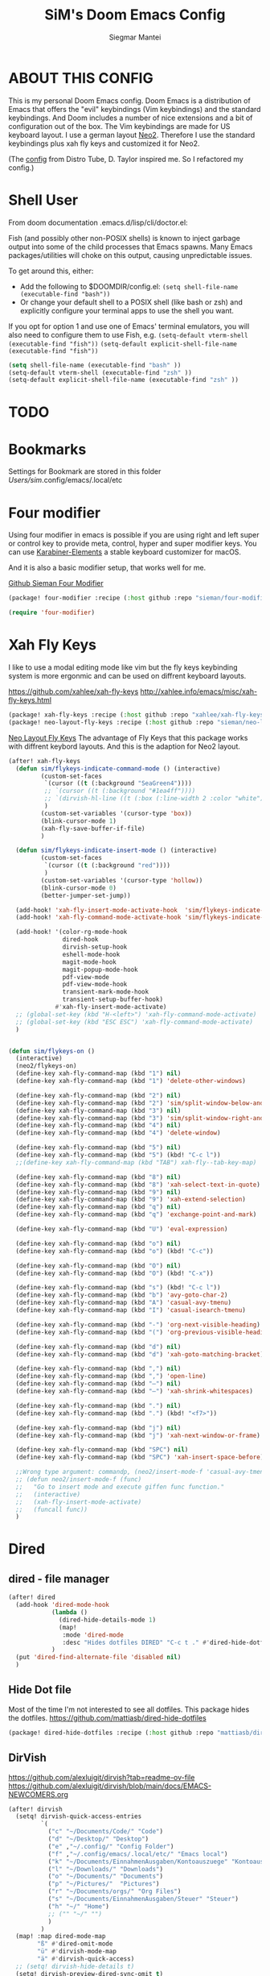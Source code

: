 #+TITLE: SiM's Doom Emacs Config
#+AUTHOR: Siegmar Mantei
#+DESCRIPTION: SiM's personal Doom Emacs config.
#+STARTUP: showeverything

* ABOUT THIS CONFIG
This is my personal Doom Emacs config. Doom Emacs is a distribution of Emacs that offers the "evil" keybindings (Vim keybindings) and the standard keybindings. And Doom includes a number of nice extensions and a bit of configuration out of the box. The Vim keybindings are made for US keyboard layout. I use a german layout [[https://neo-layout.org/][Neo2]]. Therefore I use the standard keybindings plus xah fly keys and customized it for Neo2.

(The [[https://gitlab.com/dwt1/dotfiles/-/tree/master/.config/doom][config]] from Distro Tube, D. Taylor inspired me. So I refactored my config.)

* Shell User
From doom documentation .emacs.d/lisp/cli/doctor.el:

Fish (and possibly other non-POSIX shells) is known to inject garbage
output into some of the child processes that Emacs spawns. Many Emacs
packages/utilities will choke on this output, causing unpredictable issues.

To get around this, either:
- Add the following to $DOOMDIR/config.el:
  =(setq shell-file-name (executable-find "bash"))=
- Or change your default shell to a POSIX shell (like bash or zsh)
  and explicitly configure your terminal apps to use the shell you
  want.

If you opt for option 1 and use one of Emacs' terminal emulators, you
will also need to configure them to use Fish, e.g.
=(setq-default vterm-shell (executable-find "fish"))=
=(setq-default explicit-shell-file-name (executable-find "fish"))=
#+begin_src emacs-lisp
(setq shell-file-name (executable-find "bash" ))
(setq-default vterm-shell (executable-find "zsh" ))
(setq-default explicit-shell-file-name (executable-find "zsh" ))
#+end_src
* TODO
* Bookmarks
Settings for Bookmark are stored in this folder
/Users/sim/.config/emacs/.local/etc


#+begin_comment
(use-package eshell-bookmark
  :ensure t
  :after eshell
  :hook (eshell-mode . eshell-bookmark-setup))
#+end_comment


* Four modifier
Using four modifier in emacs is possible if you are using right and left super  or control key to provide meta, control, hyper and super modifier keys. You can use [[https://karabiner-elements.pqrs.org/][Karabiner-Elements]] a stable keyboard customizer for macOS.

And it is also a basic modifier setup, that works well for me.

[[https://github.com/sieman/four-modifier][Github Sieman Four Modifier]]
#+begin_src emacs-lisp :tangle "packages.el"
(package! four-modifier :recipe (:host github :repo "sieman/four-modifier"))
#+end_src

#+begin_src emacs-lisp
(require 'four-modifier)
#+end_src

* Xah Fly Keys
I like to use a modal editing mode like vim but the fly keys keybinding system is more ergonmic and can be used on diffrent keyboard layouts.

https://github.com/xahlee/xah-fly-keys
http://xahlee.info/emacs/misc/xah-fly-keys.html

#+begin_src emacs-lisp :tangle "packages.el"
(package! xah-fly-keys :recipe (:host github :repo "xahlee/xah-fly-keys"))
(package! neo-layout-fly-keys :recipe (:host github :repo "sieman/neo-layout-fly-keys"))
#+end_src


[[https://github.com/sieman/neo-layout-fly-keys][Neo Layout Fly Keys]]
The advantage of Fly Keys that this package works with diffrent keybord layouts. And this is the adaption for Neo2 layout.

#+begin_src emacs-lisp
(after! xah-fly-keys
  (defun sim/flykeys-indicate-command-mode () (interactive)
         (custom-set-faces
          `(cursor ((t (:background "SeaGreen4"))))
          ;; `(cursor ((t (:background "#1ea4ff"))))
          ;; `(dirvish-hl-line ((t (:box (:line-width 2 :color "white")))))
          )
         (custom-set-variables '(cursor-type 'box))
         (blink-cursor-mode 1)
         (xah-fly-save-buffer-if-file)
         )

  (defun sim/flykeys-indicate-insert-mode () (interactive)
         (custom-set-faces
          `(cursor ((t (:background "red"))))
          )
         (custom-set-variables '(cursor-type 'hollow))
         (blink-cursor-mode 0)
         (better-jumper-set-jump))

  (add-hook! 'xah-fly-insert-mode-activate-hook  'sim/flykeys-indicate-insert-mode)
  (add-hook! 'xah-fly-command-mode-activate-hook 'sim/flykeys-indicate-command-mode)

  (add-hook! '(color-rg-mode-hook
               dired-hook
               dirvish-setup-hook
               eshell-mode-hook
               magit-mode-hook
               magit-popup-mode-hook
               pdf-view-mode
               pdf-view-mode-hook
               transient-mark-mode-hook
               transient-setup-buffer-hook)
             #'xah-fly-insert-mode-activate)
  ;; (global-set-key (kbd "H-<left>") 'xah-fly-command-mode-activate)
  ;; (global-set-key (kbd "ESC ESC") 'xah-fly-command-mode-activate)
  )


(defun sim/flykeys-on ()
  (interactive)
  (neo2/flykeys-on)
  (define-key xah-fly-command-map (kbd "1") nil)
  (define-key xah-fly-command-map (kbd "1") 'delete-other-windows)

  (define-key xah-fly-command-map (kbd "2") nil)
  (define-key xah-fly-command-map (kbd "2") 'sim/split-window-below-and-move-there-dammit)
  (define-key xah-fly-command-map (kbd "3") nil)
  (define-key xah-fly-command-map (kbd "3") 'sim/split-window-right-and-move-there-dammit)
  (define-key xah-fly-command-map (kbd "4") nil)
  (define-key xah-fly-command-map (kbd "4") 'delete-window)

  (define-key xah-fly-command-map (kbd "5") nil)
  (define-key xah-fly-command-map (kbd "5") (kbd! "C-c l"))
  ;;(define-key xah-fly-command-map (kbd "TAB") xah-fly--tab-key-map)

  (define-key xah-fly-command-map (kbd "8") nil)
  (define-key xah-fly-command-map (kbd "8") 'xah-select-text-in-quote)
  (define-key xah-fly-command-map (kbd "9") nil)
  (define-key xah-fly-command-map (kbd "9") 'xah-extend-selection)
  (define-key xah-fly-command-map (kbd "q") nil)
  (define-key xah-fly-command-map (kbd "q") 'exchange-point-and-mark)

  (define-key xah-fly-command-map (kbd "U") 'eval-expression)

  (define-key xah-fly-command-map (kbd "o") nil)
  (define-key xah-fly-command-map (kbd "o") (kbd! "C-c"))

  (define-key xah-fly-command-map (kbd "O") nil)
  (define-key xah-fly-command-map (kbd "O") (kbd! "C-x"))

  (define-key xah-fly-command-map (kbd "s") (kbd! "C-c l"))
  (define-key xah-fly-command-map (kbd "b") 'avy-goto-char-2)
  (define-key xah-fly-command-map (kbd "A") 'casual-avy-tmenu)
  (define-key xah-fly-command-map (kbd "I") 'casual-isearch-tmenu)

  (define-key xah-fly-command-map (kbd "-") 'org-next-visible-heading)
  (define-key xah-fly-command-map (kbd "(") 'org-previous-visible-heading)

  (define-key xah-fly-command-map (kbd "d") nil)
  (define-key xah-fly-command-map (kbd "d") 'xah-goto-matching-bracket)

  (define-key xah-fly-command-map (kbd ",") nil)
  (define-key xah-fly-command-map (kbd ",") 'open-line)
  (define-key xah-fly-command-map (kbd "–") nil)
  (define-key xah-fly-command-map (kbd "–") 'xah-shrink-whitespaces)

  (define-key xah-fly-command-map (kbd ".") nil)
  (define-key xah-fly-command-map (kbd ".") (kbd! "<f7>"))

  (define-key xah-fly-command-map (kbd "j") nil)
  (define-key xah-fly-command-map (kbd "j") 'xah-next-window-or-frame)

  (define-key xah-fly-command-map (kbd "SPC") nil)
  (define-key xah-fly-command-map (kbd "SPC") 'xah-insert-space-before)

  ;;Wrong type argument: commandp, (neo2/insert-mode-f 'casual-avy-tmenu)
  ;; (defun neo2/insert-mode-f (func)
  ;;   "Go to insert mode and execute giffen func function."
  ;;   (interactive)
  ;;   (xah-fly-insert-mode-activate)
  ;;   (funcall func))
  )
#+End_src


* Dired
** dired - file manager
#+begin_src emacs-lisp
(after! dired
  (add-hook 'dired-mode-hook
            (lambda ()
              (dired-hide-details-mode 1)
              (map!
               :mode 'dired-mode
               :desc "Hides dotfiles DIRED" "C-c t ." #'dired-hide-dotfiles-mode))
            )
  (put 'dired-find-alternate-file 'disabled nil)
  )
#+end_src

** Hide Dot file
Most of the time I'm not interested to see all dotfiles. This package hides the dotfiles.
https://github.com/mattiasb/dired-hide-dotfiles
#+begin_src emacs-lisp :tangle "packages.el"
(package! dired-hide-dotfiles :recipe (:host github :repo "mattiasb/dired-hide-dotfiles"))
#+end_src
** DirVish
https://github.com/alexluigit/dirvish?tab=readme-ov-file
https://github.com/alexluigit/dirvish/blob/main/docs/EMACS-NEWCOMERS.org

#+begin_src emacs-lisp
(after! dirvish
  (setq! dirvish-quick-access-entries
         `(
           ("c" "~/Documents/Code/" "Code")
           ("d" "~/Desktop/" "Desktop")
           ("e" ,"~/.config/" "Config Folder")
           ("f" ,"~/.config/emacs/.local/etc/" "Emacs local")
           ("k" "~/Documents/EinnahmenAusgaben/Kontoauszuege" "Kontoauszuege")
           ("l" "~/Downloads/" "Downloads")
           ("o" "~/Documents/" "Documents")
           ("p" "~/Pictures/"  "Pictures")
           ("r" "~/Documents/orgs/" "Org Files")
           ("s" "~/Documents/EinnahmenAusgaben/Steuer" "Steuer")
           ("h" "~/" "Home")
           ;; ("" "~/" "")
           )
         )
  (map! :map dired-mode-map
        "ß" #'dired-omit-mode
        "ü" #'dirvish-mode-map
        "ä" #'dirvish-quick-access)
  ;; (setq! dirvish-hide-details t)
  (setq! dirvish-preview-dired-sync-omit t)
  )
#+end_src


* Elisp Bug Hunter :language:
I think that is useful to find bugs in elisp. I have to expore that package!

https://github.com/Malabarba/elisp-bug-hunter
#+begin_src emacs-lisp :tangle "packages.el"
(package! elisp-bug-hunter :recipe (:host github :repo "Malabarba/elisp-bug-hunter"))
#+end_src

* Theme :appearance:
[[https://github.com/doomemacs/themes][Doom Emacs' Theme Pack]]
Solarized improved version is oksolar :-)
#+begin_src emacs-lisp
;; load this theme at startup
;; (setq doom-theme 'doom-one)
;; (setq doom-theme 'doom-oksolar-dark)
(setq doom-theme 'doom-oksolar-light)
;; All themes are safe to load
(setq custom-safe-themes t)
#+end_src

* TODO I like to check the [[https://github.com/ronisbr/doom-nano-modeline][nano]] port for doom.

* Appearance Cursor Parentheses Region :appearance:
#+begin_src emacs-lisp
(custom-set-faces
 '(show-paren-match ((t (:background "black" :foreground "yellow" :inverse-video t :weight bold))))
 '(region ((t (:foreground "#f1c40f" :background "#2c3e50" :inverse-video t))))
 `(cursor ((t (:foreground "white" :background "red")))))

(custom-set-variables '(cursor-type 'box))
#+end_src
* Dashboard and Splash Image :appearance:
#+begin_src emacs-lisp
;; Splash image
(setq fancy-splash-image (concat doom-private-dir "thenwhyworry.png")
      +doom-dashboard-banner-padding '(0 . 1))
;; Hide the menu for as minimalistic a startup screen as possible.
(remove-hook '+doom-dashboard-functions #'doom-dashboard-widget-shortmenu)
#+end_src
* Projectile

Your $HOME is recognized as a project root! Emacs will assume $HOME is the root of any project living under $HOME. If this
isn't desired, you will need to remove ".git" from `projectile-project-root-files-bottom-up' (a variable)

#+begin_src emacs-lisp
(after! projectile
  (setq projectile-project-root-files-bottom-up (remove ".git" projectile-project-root-files-bottom-up)))
#+end_src

* Fly Check
#+begin_src emacs-lisp
(add-hook! 'doom-load-theme-hook
           ;; A more visible window border
           ;; (set-face-attribute 'vertical-border nil :foreground (doom-color 'highlight))
           ;; Flycheck errors use the color of functions
           (after! flycheck
             (set-face-attribute 'flycheck-error nil
                                 :underline `(:color ,(doom-color 'functions)
                                              :style wave))))
#+end_src

* Clock and Line Number
#+begin_src emacs-lisp
(setq display-line-numbers-type nil)
(setq display-time-24hr-format t)
#+end_src

* Which Key Mode
#+begin_src emacs-lisp
(after! which-key
  (setq which-key-side-window-max-width 0.44
        which-key-max-display-columns 2
        which-key-side-window-max-height 0.26
        which-key-max-description-length 90)
  (which-key-setup-side-window-right-bottom))
#+end_src
* Modeline and Taps

I like the clearness of that [[https://github.com/rougier/nano-emacs][Rougier Nano-Emacs]] and the [[https://github.com/ronisbr/doom-nano-themes][Ronisbr Doom - Nano - Theme]] version. But at the moment Ronisbr implementation support only evil user.

My workaround is to use [[https://github.com/ema2159/centaur-tabs][Taps]] and hide the modeline. Hear comes some keybindings that helps


#+begin_src emacs-lisp
(map!
 :desc "Modeline toggle view" "C-c t m" #'global-hide-mode-line-mode
 :desc "Print working Directory pwd" "C-c f i" #'pwd
 )
#+end_src

* Fonts

Fraktur Schriftart
http://www.ligafaktur.de/LOV.Novellenschrift.ttf


Iosevka
#+begin_src emacs-lisp :tangle no
(setq doom-font (font-spec :family "Iosevka SS04" :style "Thin" :size 13)
      doom-variable-pitch-font (font-spec :family "LOV.Novellenschrift" :size 20))
#+end_src

Which fonts can emacs display on your machine? -> =(print (font-family-list))=

#+begin_src sh :tangle no
brew tap homebrew/cask-fonts && brew install --cask font-jetbrains-mono-nerd-font
brew tap homebrew/cask-fonts && brew install --cask font-open-dyslexic-nerd-font
#+end_src

#+begin_src emacs-lisp
(setq doom-font (font-spec :family "JetBrainsMono Nerd Font" :size 12 :weight 'medium)
      doom-variable-pitch-font (font-spec :family "OpenDyslexic" :size 13)
      )

(after! doom-themes
  (setq doom-themes-enable-bold t
        doom-themes-enable-italic t))

(custom-set-faces!
  '(font-lock-comment-face :slant italic)
  '(font-lock-keyword-face :slant italic))
#+end_src

* Calendar
#+begin_src emacs-lisp
(load! "sim-calendar")
(require 'sim-calendar)
(set-language-environment "German")
(set-locale-environment "de_DE.UTF-8")
#+end_src
* Rechtschreibprüfung :spell:checking:

npm install dictionary-en-gb

#+begin_src emacs-lisp
(setq ispell-dictionary "de_DE")
(setq ispell-hunspell-dict-paths-alist
      '(
        ("de_DE" (file-name-concat doom-user-dir "spelling/de_DE.aff"))
        ("en_GB" (file-name-concat doom-user-dir "spelling/en_GB.aff"))
        ))
(after! flyspell-mode
  (flyspell-mode 0))
;; (setq company-global-modes '(not text-mode org-mode))
#+end_src
* TODO ELLAMA
[[https://github.com/s-kostyaev/ellama][Ellama]] is a tool for interacting with large language models from Emacs.  You need to have ‘ollama’ installed on your computer to use ‘ellama’ in Emacs.  You need to pull in any LLMs that you want to have available for use.  For example, if you want to be able to use Llama 3.1, then you need to run ‘ollama pull llama3.1’.


https://gitlab.com/dwt1/dotfiles/-/blob/master/.config/emacs/config.org?ref_type=heads#ellama

#+begin_src emacs-lisp :tangle "packages.el"
(package! ollama :recipe (:host github :repo "niklasbuehler/ollama.el"))
#+end_src


* TODO AI Auto Compleation
[[https://github.com/TommyX12/company-tabnine][Emacs Plugin]] https://github.com/shuxiao9058/tabnine/
TabNine is the all-language autocompleter. It uses machine learning to provide responsive, reliable, and relevant suggestions.

* Multiple Cursors
#+begin_src emacs-lisp
(after! mc-mark-more
 ;; (setq! mc/list-file (file-name-concat doom-user-dir "mc-lists.el"))
  (setq! mc/match-cursor-style t)
  (define-key mc/keymap (kbd "<return>") nil)
  (message "mc-mark-more loaded")
  )
#+end_src
* TODO Navigate Back and Forward, the Better Jump
Ich mag in einem Buffer herumspringen.
#+begin_src emacs-lisp
(after! better-jumper
  (setq! better-jumper-context 'buffer)
  (setq! better-jumper-use-savehist t)
  (setq! better-jumper-use-evil-jump-advice nil))
#+end_src

* Casual dired avy info calc isearch

https://github.com/kickingvegas/casual-suite

#+begin_src emacs-lisp :tangle "packages.el"
(package! casual-suite  :recipe (:host github :repo "kickingvegas/casual-suite"))
#+end_src

#+begin_src emacs-lisp
(after! casual-suite
  ;; (require 'casual-suite)
  (use-package! casual
    :ensure t
    :bind (:map calc-mode-map ("C-o" . 'casual-calc-tmenu)))

  (use-package! casual-info
    :ensure t
    :bind (:map Info-mode-map ("C-o" . 'casual-info-tmenu)))

  (use-package! casual-dired
    :ensure t
    :bind (:map dired-mode-map ("C-o" . 'casual-dired-tmenu)))

  (use-package! casual-avy
    :ensure t
    :bind ("M-g" . casual-avy-tmenu))

  (use-package! cc-isearch-menu
    :ensure t
    :bind (:map isearch-mode-map ("<f2>" . 'cc-isearch-menu-transient)))
  )
#+end_src

* Show Keys
Dies ist ein Minor-Mode und zeigt die gedrückten Tasten an.
#+begin_src emacs-lisp
(load! "+show-keys.el")
#+end_src

* Reading Books
A eBook viewer for emas.

[[https://depp.brause.cc/nov.el/][Nov]] Major mode for reading EPUBs in Emacs
#+begin_src emacs-lisp :tangle "packages.el"
(package! nov)
#+end_src

#+begin_src emacs-lisp
(use-package! nov
  :config (add-to-list 'auto-mode-alist '("\\.epub\\'" . nov-mode)))
#+end_src

* Org mode
https://orgmode.org/


#+begin_src emacs-lisp
;;; :lang org
(setq org-directory "~///Documents/org-roam"
      org-roam-directory org-directory
      org-roam-db-location (file-name-concat org-directory ".org-roam.db")
      org-roam-dailies-directory "journal/"
      org-archive-location (file-name-concat org-directory ".archive/%s::")
      org-agenda-files (list org-directory)
      org-startup-with-inline-images t
      )

(after! org

  (add-to-list 'org-structure-template-alist '("se" . "src emacs-lisp"))
  (add-to-list 'org-structure-template-alist '("sea" . "src emacs-lisp :tangle autoload.el"))
  (add-to-list 'org-structure-template-alist '("sc" . "src clojure"))
  (add-to-list 'org-structure-template-alist '("ss" . "src shell"))
  (add-to-list 'org-structure-template-alist '("sb" . "src fish :dir ~/ :results output"))
  (add-to-list 'org-structure-template-alist '("sf" . "src fish :mkdirp yes :tangle ~/.terminal-settings/config.fish"))
  (add-to-list 'org-structure-template-alist '("sz" . "src zsh :mkdirp yes :tangle ~/.zshrc"))

  ;; active Babel languages
  ;; (org-babel-do-load-languages 'org-babel-load-languages '((shell . t))) ; use babel packages instead

  (setq org-babel-clojure-backend 'cider
        org-hide-emphasis-markers t)
  )
(add-hook! 'org-log-buffer-setup-hook '(require 'org-keys))

(after! ox-latex
  (load! "ox-koma-letter")
  (add-to-list 'org-latex-classes
               '("brief"
                 "\\documentclass{scrlttr2}
\[NO-DEFAULT-PACKAGES]
\[NO-PACKAGES]
\[NO-EXTRA]
\\KOMAoption{fontsize}{12pt}
\\KOMAoption{parskip}{half}
\\KOMAoption{paper}{A4}
\\KOMAoption{fromalign}{right}
\\usepackage[utf8]{inputenc}
\\usepackage{eurosym}
\\usepackage[ngerman]{babel}
\\usepackage{pdfpages}
\\usepackage[hidelinks]{hyperref}
\\setkomavar*{enclseparator}{Anlagen}
\\DeclareUnicodeCharacter{202D}{}
\\DeclareUnicodeCharacter{202C}{}
"))
  (setq org-koma-letter-default-class "brief")
  (setq org-export-default-language "de")
  )
#+end_src

** Org mode exporters OX
This litle packages provide a export to jira and confluence  markup.
#+begin_src emacs-lisp :tangle "packages.el"
(package! ox-confluence-en :recipe (:host github :repo "correl/ox-confluence-en"))
(package! ox-jira :recipe (:host github :repo "stig/ox-jira.el"))
#+end_src

#+begin_src emacs-lisp
(use-package! ox-jira)
#+end_src

This package provide an export to e - book format epub. I like it to make readable texts for mobile phones :-)
#+begin_src emacs-lisp :tangle packages.el
(package! ox-epub)
#+end_src
** *Org Face* :org:appearance:
#+begin_src emacs-lisp
(add-hook! org-mode
           ;; Document title font
           (set-face-attribute 'org-document-title nil :height 2.0)
           (set-face-attribute 'org-level-1 nil :height 1.8)
           (set-face-attribute 'org-level-2 nil :height 1.6)
           (set-face-attribute 'org-level-3 nil :height 1.4)
           (set-face-attribute 'org-level-4 nil :height 1.2)
           (set-face-attribute 'org-level-5 nil :height 1.1)
           (set-face-attribute 'org-level-6 nil :height 1.1)
           (set-face-attribute 'org-level-7 nil :height 1.1)
           (set-face-attribute 'org-level-8 nil :height 1.1)
           (set-face-attribute 'org-block nil :height 1.1)

           )
#+end_src

** Modern Org Style
#+begin_src emacs-lisp :tangle "packages.el"
(package! org-modern)
#+end_src

#+begin_src emacs-lisp
(use-package! org-modern
  :config
  ;; Minimal UI

  (setq
   ;; Edit settings
   org-auto-align-tags nil
   org-tags-column 0
   org-catch-invisible-edits 'show-and-error
   org-special-ctrl-a/e t
   org-insert-heading-respect-content t

   ;; Org styling, hide markup etc.
   org-hide-emphasis-markers t
   org-pretty-entities t
   org-ellipsis "…"

   ;; Agenda styling
   org-agenda-tags-column 0
   org-agenda-block-separator ?─
   org-agenda-time-grid
   '((daily today require-timed)
     (800 1000 1200 1400 1600 1800 2000)
     " ┄┄┄┄┄ " "┄┄┄┄┄┄┄┄┄┄┄┄┄┄┄")
   org-agenda-current-time-string
   "◀── now ─────────────────────────────────────────────────")
  )

(map!
 :desc "Modern Look Org Mode" "C-c t o" #'org-modern-mode
 )
#+end_src
** Deft for org-mode :org:
Deft is not installed!
#+begin_src emacs-lisp
(setq deft-extensions '("txt" "tex" "org"))
(setq deft-directory "~/Documents/orgs")
(setq deft-recursive t)
(global-set-key [f8] 'deft)
#+end_src

** TODO AI Assistance
[[https://github.com/rksm/org-ai?tab=readme-ov-file#installation][Org AI]]
#+begin_src emacs-lisp :tangle "packages.el"
;; https://github.com/rksm/org-ai
(package! org-ai :recipe (:host github :repo "rksm/org-ai"))
#+end_src


* Cider
*Evaluation:*
_in buffer:_
| =C-x C-e=           | cider-eval-last-sexp |
| =C-c C-e=           |                      |
| =<localleader> e e= |                      |
Evaluate the form preceding point and display the result in the echo area and/or
in an buffer overlay (according to cider-use-overlays). If invoked with a prefix
argument, insert the result into the current buffer.

| =<localleader> p D= | =cider-pprint-eval-defun-to-comment= |
Produces an output like this: =;;-> {"dark olive" 1, "vibrant plum" 2}=

_to REPL:_
| =C-c M-e=           | cider-eval-last-sexp-to-repl        |
| =<localleader> p r= | =cider-pprint-eval-last-sexp-to-repl= |
Evaluate the form preceding point and output it result to the REPL buffer. If
invoked with a prefix argument, takes you to the REPL buffer after being
invoked.

_from Source to REPL:_
| =C-return= | eir-eval-in-cider |
Copy the expression from buffer and paste it in REPL then evaluates it.

Navigation
Refactoring
Editing

Ich möchte gerne eine Historie für die REPL haben.

#+begin_src emacs-lisp
(set-popup-rule! "^\\*cider-clojuredocs\\*" :side 'right :size 0.5)
#+end_src

#+begin_src emacs-lisp
(after! clojure-mode
  (add-hook 'clojure-mode-hook #'aggressive-indent-mode)
  (message "My Clojure config")

  (defun clerk-show ()
    (interactive)
    (save-buffer)
    (let
        ((filename
          (buffer-file-name)))
      (when filename
        (cider-interactive-eval
         (concat "(nextjournal.clerk/show! \"" filename "\")")))))

  (define-key clojure-mode-map (kbd "<M-return>") 'clerk-show)

  )
#+end_src

* Eval in repl
You can use C-RET in a source file to start up an appropriate REPL (except cider, which needs manual M-x cider-jack-in) and evaluate a line, selected region or the current expression depending on the context.

https://github.com/kaz-yos/eval-in-repl

#+begin_src emacs-lisp :tangle "packages.el"
(package! eval-in-repl)
#+end_src

#+begin_src emacs-lisp
(after! cider
  (require 'eval-in-repl-cider)
  (define-key clojure-mode-map (kbd "<C-return>") 'eir-eval-in-cider))
#+end_src

* EDIFF
empty

* Latex
Change some font weights for the sections in LaTeX

#+begin_src emacs-lisp
(add-hook! LaTeX-mode
  (set-face-attribute 'font-latex-sectioning-1-face nil :height 1.8 :weight 'bold)
  (set-face-attribute 'font-latex-sectioning-2-face nil :height 1.6)
  (set-face-attribute 'font-latex-sectioning-3-face nil :height 1.3)
  (set-face-attribute 'font-latex-sectioning-4-face nil :height 1.1)
  (set-face-attribute 'font-latex-sectioning-5-face nil :height 1.1))
#+end_src

* HOLD Dict.cc translate
[[https://github.com/martenlienen/dictcc.el][Dictcc]] is a emacs interface for the online dictionary [[https://www.dict.cc/][dict.cc]]. At the moment it use ivy ore helm as completion but not vertico. I use it when vertico is supported.
#+begin_src emacs-lisp :tangle no
(package! dictcc)
#+end_src

#+begin_src emacs-lisp :tangle no
(use-package! dictcc
  :diminish
  :config
  (setq dictcc-source-lang "en"
        dictcc-destination-lang "de"
        dictcc-completion-backend 'vertico)
  )
#+end_src
* Repeat Mode
Allows repeating via =C-x z= (pressing z multiple tiemes keeps repearting) or by pressing last keybinding of previaos command.

#+begin_src emacs-lisp
(use-package repeat
  :ensure nil
  :hook (after-init . repeat-mode)
  :custom
  (repeat-too-dangerous '(kill-this-buffer))
  (repeat-exit-timeout 6))
#+end_src


* SiM functions that tangled into autoload.el :autoload:el:
Adds the the header of autoload.el
#+begin_src emacs-lisp :tangle autoload.el
;;; autoload.el -*- lexical-binding: t; -*-
#+end_src

** Duplicate Line Or Region :autoload:el:
This feature duplicate a line ore a region I realy like in Intellij Idea. So why not have in Emacs?
I found a solution on https://www.emacswiki.org/emacs/CopyingWholeLines that works for best.

#+begin_src emacs-lisp :tangle autoload.el
;;;###autoload
(defun sim/duplicate-line-or-region (&optional n)
  "Duplicate current line, or region if active.
      With argument N, make N copies.
      With negative N, comment out original line and use the absolute value."
  (interactive "*p")
  (let ((use-region (use-region-p)))
    (save-excursion
      (let ((text (if use-region        ;Get region if active, otherwise line
                      (buffer-substring (region-beginning) (region-end))
                    (prog1 (thing-at-point 'line)
                      (end-of-line)
                      (if (< 0 (forward-line 1)) ;Go to beginning of next line, or make a new one
                          (newline))))))
        (dotimes (i (abs (or n 1)))     ;Insert N times, or once if not specified
          (insert text))))
    (if use-region nil                  ;Only if we're working with a line (not a region)
      (let ((pos (- (point) (line-beginning-position)))) ;Save column
        (if (> 0 n)                             ;Comment out original with negative arg
            (comment-region (line-beginning-position) (line-end-position)))
        (forward-line 1)
        (forward-char pos)))))

#+end_src

** Transparency :autoload:el:
https://www.emacswiki.org/emacs/TransparentEmacs
#+begin_src emacs-lisp :tangle autoload.el
;;;###autoload
(defun sim/toggle-transparency ()
  (interactive)
  (let ((alpha (frame-parameter nil 'alpha)))
    (set-frame-parameter
     nil 'alpha
     (if (eql (cond ((numberp alpha) alpha)
                    ((numberp (cdr alpha)) (cdr alpha))
                    ;; Also handle undocumented (<active> <inactive>) form.
                    ((numberp (cadr alpha)) (cadr alpha)))
              100)
         '(94 . 50) '(100 . 100)))))
#+end_src

#+begin_src emacs-lisp
(global-set-key (kbd "C-c t t") 'sim/toggle-transparency)
#+end_src

** Maximize buffer temporarily
If I have some split buffers open and I want maximize one and then return to the split buffers. How that works, I found a solution on this gist https://gist.github.com/3402786

#+begin_src emacs-lisp :tangle autoload.el
;;;###autoload
(defun sim/toggle-maximize-buffer ()
  "Maximize buffer"
  (interactive)
  (save-excursion
    (if (and (= 1 (length (window-list)))
             (assoc ?_ register-alist))
        (jump-to-register ?_)
      (progn
        (window-configuration-to-register ?_)
        (delete-other-windows)))))
#+end_src

#+begin_src emacs-lisp
(map!  "<f11>" #'sim/toggle-maximize-buffer)
#+end_src

** Split buffer in half

#+begin_src emacs-lisp :tangle autoload.el
;;;###autoload
(defun sim/split-window-right-and-move-there-dammit ()
  (interactive)
  (split-window-right)
  (windmove-right))

;;;###autoload
(defun sim/split-window-below-and-move-there-dammit ()
  (interactive)
  (split-window-below)
  (windmove-down))
#+end_src

#+begin_src emacs-lisp
(global-set-key (kbd "C-x 3") 'sim/split-window-right-and-move-there-dammit)
(global-set-key (kbd "C-x 2") 'sim/split-window-below-and-move-there-dammit)
#+end_src
* Super Keybindings
My preferred way of using super key.

| Letter | COMMAND                                     | DESCRIPTION                           | KEYBINDING    |
|--------+---------------------------------------------+---------------------------------------+---------------|
| -      | [[elisp:(helpful-command 'doom/decrease-font-size)][doom/decrease-font-size]]                     |                                       | s--           |
| +      | [[elisp:(helpful-command 'doom/reset-font-size)][doom/reset-font-size]]                        |                                       | s-+           |
| =      | [[elisp:(helpful-command 'doom/increase-font-size)][doom/increase-font-size]]                     |                                       | s-=           |
| ^      | kill-some-buffers                           |                                       | s-^           |
| <      | mc/mark-previous-like-this                  |                                       |               |
| >      | mc/mark-next-like-this                      |                                       |               |
| ?      |                                             |                                       |               |
| \      | [[elisp:(helpful-command 'shell-command)][shell-command]]                               |                                       | s-\           |
| :      | ispell                                      |                                       |               |
|--------+---------------------------------------------+---------------------------------------+---------------|
| 1      | [[elisp:(helpful-command '+treemacs/toggle)][+treemacs/toggle]]                            | shows current folder of buffer        | s-1           |
| 2      |                                             |                                       |               |
| 3      |                                             |                                       |               |
| 4      |                                             |                                       |               |
| 5      |                                             |                                       |               |
| 6      |                                             |                                       |               |
| 7      |                                             |                                       |               |
| 8      |                                             |                                       |               |
| 9      | [[elisp:(helpful-command 'magit-status)][magit-status]]                                | opens git UI magit                    | s-9           |
| 0      | [[elisp:(helpful-command 'text-scale-adjust)][text-scale-adjust]]                           | zoom in out Text                      | s-0           |
| `      | [[elisp:(helpful-command 'org-self-insert-command)][org-self-insert-command]] self-insert-command | ???                                   |               |
| Del    | [[elisp:(helpful-command 'doom/backward-kill-to-bol-and-indent)][doom/backward-kill-to-bol-and-indent]]        |                                       | s-<backspace> |
|--------+---------------------------------------------+---------------------------------------+---------------|
| x      | [[elisp:(helpful-command 'kill-region)][kill-region]]                                 | cut                                   | s-x           |
| v      | [[elisp:(helpful-command 'yank)][yank]]                                        | paste                                 | s-v           |
| V      | [[elisp:(helpful-command 'yank-pop)][yank-pop]]                                    | paste history                         | s-V           |
| l      | (kbd! "C-c l")                              | opens local leader                    | s-l           |
| L      | [[elisp:(helpful-command 'consult-goto-line)][consult-goto-line]]                           |                                       | s-L           |
| c      | [[elisp:(helpful-command 'copy-region-as-kill)][copy-region-as-kill]]                         | copy                                  | s-c           |
| C      | [[elisp:(helpful-command 'comment-line)][comment-line]]                                | // a comment                          | s-C           |
| w      | [[elisp:(helpful-command 'kill-current-buffer)][kill-current-buffer]]                         | close buffer                          | s-w           |
| W      | [[elisp:(helpful-command 'doom/delete-frame-with-prompt)][doom/delete-frame-with-prompt]]               | close frame                           | s-W           |
| k      | [[elisp:(helpful-command 'er/expand-region)][er/expand-region]]                            |                                       | s-k           |
| K      | [[elisp:(helpful-command 'er/contract-region)][er/contract-region]]                          |                                       | s-K           |
| h      | [[elisp:(helpful-command 'set-mark-command)][set-mark-command]]                            |                                       | s-h           |
| g      | [[elisp:(helpful-command 'isearch-repeat-forward)][isearch-repeat-forward]]                      | Search                                | s-g           |
| G      | [[elisp:(helpful-command 'isearch-repeat-backward)][isearch-repeat-backward]]                     | Search                                | s-G           |
| f      | [[elisp:(helpful-command 'consult-line)][consult-line]]                                | Search the current Buffer             | s-f           |
| F      | [[elisp:(helpful-command 'isearch-backward)][isearch-backward]]                            |                                       | s-F           |
| q      | [[elisp:(helpful-command 'save-buffers-kill-terminal)][save-buffers-kill-terminal]]                  | Quite Emacs                           | s-q           |
| ß      | [[elisp:(helpful-command 'completion-help-at-point)][completion-help-at-point]]                    | completion help                       | s-ß           |
|--------+---------------------------------------------+---------------------------------------+---------------|
| u      | [[elisp:(helpful-command 'execute-extended-command)][execute-extended-command]]                    |                                       | s-u           |
| U      | [[elisp:(helpful-command 'eval-expression)][eval-expression]]                             |                                       | s-U           |
| i      | [[elisp:(helpful-command 'indent-region)][indent-region]]                               | reformat code                         | s-i           |
| a      | [[elisp:(helpful-command 'mark-whole-buffer)][mark-whole-buffer]]                           | Select all                            | s-a           |
| e      | [[elisp:(helpful-command 'ido-switch-buffer)][ido-switch-buffer]]                           | Switching buffer                      | s-e           |
| E      | [[elisp:(helpful-command 'edit-abbrevs)][edit-abbrevs]]                                |                                       | s-E           |
| o      | [[elisp:(helpful-command 'imenu)][imenu]] or [[elisp:(helpful-command 'consult-org-heading)][consult-org-heading]]                | Menu depends on mode (imenu standard) | s-o           |
| s      | [[elisp:(helpful-command 'save-buffer)][save-buffer]]                                 | Saves the buffer                      | s-s           |
| S      | [[elisp:(helpful-command 'ns-write-file-using-panel)][ns-write-file-using-panel]]                   |                                       | s-S           |
| n      | [[elisp:(helpful-command '+default/new-buffer)][+default/new-buffer]]                         |                                       | s-n           |
| N      | [[elisp:(helpful-command 'make-frame)][make-frame]]                                  |                                       | s-N           |
| r      | prefix (menu)                               | Refactoring, Run, replace             | s-r           |
| t      | [[elisp:(helpful-command 'ns-popup-font-panel)][ns-popup-font-panel]]                         | Select a font                         | s-t           |
| d      | [[elisp:(helpful-command 'duplicate-line-or-region)][duplicate-line-or-region]]                    | Duplicate a selection or line         | s-d           |
| y      | [[elisp:(helpful-command 'other-frame)][other-frame]]                                 |                                       | s-y           |
|--------+---------------------------------------------+---------------------------------------+---------------|
| ü      | [[elisp:(helpful-command 'avy-goto-char-2)][avy-goto-char-2]]                             |                                       | s-ü           |
| ö      |                                             |                                       |               |
| ä      | mc/mark-next-like-this                      |                                       | s-ä           |
| Ä      |                                             | multiple-cursors key map              | s-Ä           |
| p      | mc/mark-previous-like-this                  |                                       | s-p           |
| z      | [[elisp:(helpful-command 'undo-tree-undo)][undo-tree-undo]]                              | undo                                  | s-z           |
| Z      | [[elisp:(helpful-command 'undo-tree-redo)][undo-tree-redo]]                              | redo                                  |               |
| b      | [[elisp:(helpful-command 'org-emphasize)][org-emphasize]]                               | Org-Mode Bold Underline Code          | s-b           |
| m      | [[elisp:(helpful-command 'iconify-frame)][iconify-frame]]                               |                                       |               |
| ,      | [[elisp:(helpful-command 'customize)][customize]]                                   |                                       |               |
| .      | -                                           |                                       |               |
| j      | [[elisp:(helpful-command 'exchange-point-and-mark)][exchange-point-and-mark]]                     |                                       |               |
| J      | [[elisp:(helpful-command 'join-line)][join-line]]                                   |                                       |               |
|--------+---------------------------------------------+---------------------------------------+---------------|
| F0     |                                             |                                       |               |
| F1     |                                             |                                       |               |
| F2     |                                             |                                       |               |
| F3     |                                             |                                       |               |
| F4     |                                             |                                       |               |
| F5     |                                             | voice over (mac os)                   |               |
| F6     |                                             |                                       |               |
| F7     |                                             |                                       |               |
| F8     |                                             |                                       |               |
| F9     |                                             |                                       |               |
| F10    |                                             |                                       |               |
| F11    |                                             | full screen                           |               |
| F12    |                                             |                                       |               |
|--------+---------------------------------------------+---------------------------------------+---------------|
| up     | windmove-up                                 |                                       | C-s-<up>      |
| down   | windmove-down                               |                                       | C-s-<down>    |
| left   | windmove-left                               |                                       | C-s-<left>    |
| right  | windmove-right                              |                                       | C-s-<right>   |
| Space  | [[elisp:(helpful-command 'hippie-expand)][hippie-expand]]                               |                                       | s-SPC         |

#+begin_src emacs-lisp :tangle +superkeys.el
;;; $DOOMDIR/+superkeys.el -*- lexical-binding: t; -*-
(global-unset-key (kbd "A-<tab>"))
(global-unset-key (kbd "C-@"))
(global-unset-key (kbd "M-@"))
(global-unset-key (kbd "M-SPC"))
(global-unset-key (kbd "s-+"))
(global-unset-key (kbd "s--"))
(global-unset-key (kbd "s-="))
(global-unset-key (kbd "s-C"))
(global-unset-key (kbd "s-d"))
(global-unset-key (kbd "s-e"))
(global-unset-key (kbd "s-h"))
(global-unset-key (kbd "s-k"))
(global-unset-key (kbd "s-n"))
(global-unset-key (kbd "s-o"))
(global-unset-key (kbd "s-w"))
(global-unset-key (kbd "s-x"))

(map!
 "s-1" #'+treemacs/toggle
 "s-9" #'magit-status
 "s-0" #'text-scale-adjust

 ;; x X …
 "s-x" #'kill-region                    ; Edit Commands

 ;; v V _
 "s-v" #'yank                           ; Edit Commands
 "s-V" #'yank-pop                       ; Edit Commands

 ;; l L [
 "s-l" (kbd! "C-c l")
 "s-L" #'consult-goto-line
 ;; s-L shell-command

 ;; c C ]
 "s-c" (if (featurep 'evil) #'evil-yank #'copy-region-as-kill) ; Edit Commands
 "s-C" #'comment-line

 ;; w W ^
 "s-w" #'kill-current-buffer
 "s-W" #'doom/delete-frame-with-prompt

 ;; k K !
 "s-k" #'er/expand-region                                      ; Edit Commands
 "s-K" #'er/contract-region                                    ; Edit Commands

 ;; h H <
 "s-h" #'set-mark-command                                      ; Edit Commands
 ;; s-H ns-do-hide-others

 ;; g G >
 ;; s-g isearch-repeat-forward
 ;; s-G

 ;; f F =
 ;; s-f consult-line
 ;; s-F isearch-backward
 "s-=" #'doom/reset-font-size

 ;; q Q &
 ;; s-q save-buffers-kill-terminal
 ;; s-Q MACOS ABMELDEN
 ;; s-& kill-current-buffer

 ;; ß ẞ ſ
 "s-ß" #'completion-help-at-point

 ;; u U \
 "s-u" #'execute-extended-command
 "s-U" #'eval-expression
 "s-\\" #'shell-command


 ;; i I /
 "s-i" #'indent-region
 "s-I" #'casual-isearch-tmenu

 ;; a A {
 "s-a" #'mark-whole-buffer                                     ; Edit Commands
 (:when (fboundp 'avy-goto-char-2 ) "s-A" #'casual-avy-tmenu)
 ;; e E }
 "s-e" #'ido-switch-buffer
 ;; s-E edit-abbrevs

 ;; o O *
 "s-o" #'imenu
 (:when (modulep! :lang org)
   :map org-mode-map
   "s-o" 'consult-org-heading
   "s-ü" 'org-emphasize)

 ;; s S ?
 ;; s-s save-buffer
 ;; s-S ns-write-file-using-panel
 ;; s-? info

 ;; n N (
 ;; s-n +default/new-buffer
 ;; s-N make-frame

 ;; r R )
 :desc "Replace Buffer" "s-r s" #'query-replace                ; Edit Commands
 :desc "Replace Buffer RegEx" "s-r r" #'query-replace-regexp   ; Edit Commands
 :desc "Revert current buffer" "s-r l" #'revert-buffer   ; Edit Commands

 ;; t T -
 ;; s-t menu-set-font
 "s--" #'doom/decrease-font-size

 ;; d D :
 "s-d" #'sim/duplicate-line-or-region                          ; Edit Commands
 ;; s-D dired
 ;; s-: ispell

 ;; y Y @
 ;; s-y ns-paste-secondary

 ;; ü Ü #
                                        ; org-emphasize see s-o

 ;; ö Ö $

 ;; ä Ä |
 ;; s-| shell-command-on-region
 ;; p P ~
 ;; s-~ pre-frame
 (:when (modulep! :editor multiple-cursors)
   :desc "Mark next"          "s-ä"         #'mc/mark-next-like-this
   :desc "Mark previous"      "s-p"         #'mc/mark-previous-like-this
   :desc "Unmark previous"    "s-P"         #'mc/unmark-previous-like-this
   :prefix-map ("s-Ä" . "multiple-cursors")
   :desc "Edit lines"         "l"         #'mc/edit-lines
   :desc "Mark next"          "n"         #'mc/mark-next-like-this
   :desc "Unmark next"        "N"         #'mc/unmark-next-like-this
   :desc "Mark previous"      "p"         #'mc/mark-previous-like-this
   :desc "Unmark previous"    "P"         #'mc/unmark-previous-like-this
   :desc "Mark all"           "t"         #'mc/mark-all-like-this
   :desc "Mark all DWIM"      "m"         #'mc/mark-all-like-this-dwim
   :desc "Edit line endings"  "e"         #'mc/edit-ends-of-lines
   :desc "Edit line starts"   "a"         #'mc/edit-beginnings-of-lines
   :desc "Mark tag"           "s"         #'mc/mark-sgml-tag-pair
   :desc "Mark in defun"      "d"         #'mc/mark-all-like-this-in-defun
   :desc "Add cursor w/mouse" "<mouse-1>" #'mc/add-cursor-on-click)

 ;; z Z `
 "s-z" #'undo                                                  ; Edit Commands
 "s-Z" #'redo                                                  ; Edit Commands
 ;; s-` other-frame


 ;; b B +
 (:when (fboundp 'avy-goto-char-2 ) "s-b" #'avy-goto-char-2)
 "s-+" #'doom/increase-font-size

 ;; m M %
 ;; s-m iconify-frame
 ;; s-M manual-entry

 ;; , – "
 ;; s-, customize

 ;; . • '
 ;; s-' next-window-any-frame '

 ;; j J ;
 ;; s-j exchange-point-and-mark
 "s-J" #'join-line                                             ; Edit Commands

 "s-SPC" #'hippie-expand

 "s-<up>" #'consult-global-mark
 "s-<down>" #'consult-mark
 "s-<left>" #'doom/backward-to-bol-or-indent
 "s-<right>" #'doom/forward-to-last-non-comment-or-eol

 "s-S-<up>"  #'drag-stuff-up                                   ; Edit Commands
 "s-S-<down>"  #'drag-stuff-down                               ; Edit Commands
 "s-S-<left>"  #'drag-stuff-left                               ; Edit Commands
 "s-S-<right>"  #'drag-stuff-right                             ; Edit Commands

 "C-s-<up>" #'windmove-up               ; Navigation buffer
 "C-s-<down>" #'windmove-down           ; Navigation buffer
 "C-s-<left>" #'windmove-left           ; Navigation buffer
 "C-s-<right>" #'windmove-right         ; Navigation buffer
 )
#+end_src

* Keyboard Macros
This Section defines some Macros for reuse.

#+begin_src emacs-lisp  :tangle +superkeys.el
(defalias 'sim/org-h3-date
  (kmacro "r * * * SPC C-c . <return> <left> S-<up> <right> SPC"))
#+end_src

* Last Action

#+begin_src emacs-lisp
;; (after! doom-modeline
;; (global-hide-mode-line-mode))
(load! "+superkeys.el")
(sim/flykeys-on)
#+end_src

#+begin_src emacs-lisp :tangle no
(after! ox
  (load! "ox-koma-letter"))

(after! ox-koma-letter
  '(progn
     (setq org-koma-letter-default-class "brief")))
#+end_src
